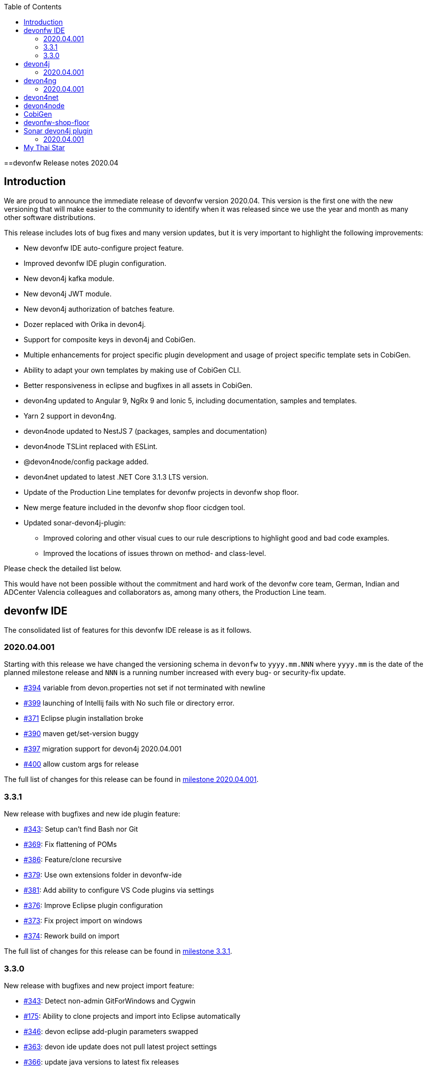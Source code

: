:toc: macro
toc::[]


:doctype: book
:reproducible:
:source-highlighter: rouge
:listing-caption: Listing


==devonfw Release notes 2020.04

== Introduction

We are proud to announce the immediate release of devonfw version 2020.04. This version is the first one with the new versioning that will make easier to the community to identify when it was released since we use the year and month as many other software distributions. 

This release includes lots of bug fixes and many version updates, but it is very important to highlight the following improvements:

* New devonfw IDE auto-configure project feature.
* Improved devonfw IDE plugin configuration.
* New devon4j kafka module.
* New devon4j JWT module.
* New devon4j authorization of batches feature.
* Dozer replaced with Orika in devon4j.  
* Support for composite keys in devon4j and CobiGen.
* Multiple enhancements for project specific plugin development and usage of project specific template sets in CobiGen.
* Ability to adapt your own templates by making use of CobiGen CLI.
* Better responsiveness in eclipse and bugfixes in all assets in CobiGen.
* devon4ng updated to Angular 9, NgRx 9 and Ionic 5, including documentation, samples and templates.
* Yarn 2 support in devon4ng.
* devon4node updated to NestJS 7 (packages, samples and documentation)
* devon4node TSLint replaced with ESLint.
* @devon4node/config package added. 
* devon4net updated to latest .NET Core 3.1.3 LTS version.
* Update of the Production Line templates for devonfw projects in devonfw shop floor. 
* New merge feature included in the devonfw shop floor cicdgen tool.
* Updated sonar-devon4j-plugin:
    ** Improved coloring and other visual cues to our rule descriptions to highlight good and bad code examples.
	** Improved the locations of issues thrown on method- and class-level.

Please check the detailed list below. 

This would have not been possible without the commitment and hard work of the devonfw core team, German, Indian and ADCenter Valencia colleagues and collaborators as, among many others, the Production Line team. 

== devonfw IDE

The consolidated list of features for this devonfw IDE release is as it follows.

=== 2020.04.001

Starting with this release we have changed the versioning schema in `devonfw` to `yyyy.mm.NNN` where `yyyy.mm` is the date of the planned milestone release and `NNN` is a running number increased with every bug- or security-fix update.

* https://github.com/devonfw/ide/issues/394[#394] variable from devon.properties not set if not terminated with newline
* https://github.com/devonfw/ide/issues/399[#399] launching of Intellij fails with No such file or directory error.
* https://github.com/devonfw/ide/issues/371[#371] Eclipse plugin installation broke
* https://github.com/devonfw/ide/issues/390[#390] maven get/set-version buggy
* https://github.com/devonfw/ide/issues/397[#397] migration support for devon4j 2020.04.001
* https://github.com/devonfw/ide/pull/400[#400] allow custom args for release

The full list of changes for this release can be found in https://github.com/devonfw/ide/milestone/9?closed=1[milestone 2020.04.001].

=== 3.3.1

New release with bugfixes and new ide plugin feature:

* https://github.com/devonfw/ide/issues/343[#343]: Setup can't find Bash nor Git
* https://github.com/devonfw/ide/issues/369[#369]: Fix flattening of POMs
* https://github.com/devonfw/ide/pull/386[#386]: Feature/clone recursive
* https://github.com/devonfw/ide/issues/379[#379]: Use own extensions folder in devonfw-ide
* https://github.com/devonfw/ide/pull/381[#381]: Add ability to configure VS Code plugins via settings
* https://github.com/devonfw/ide/issues/376[#376]: Improve Eclipse plugin configuration
* https://github.com/devonfw/ide/pull/373[#373]: Fix project import on windows
* https://github.com/devonfw/ide/pull/374[#374]: Rework build on import

The full list of changes for this release can be found in https://github.com/devonfw/ide/milestone/10?closed=1[milestone 3.3.1].

=== 3.3.0

New release with bugfixes and new project import feature:

* https://github.com/devonfw/ide/pull/343[#343]: Detect non-admin GitForWindows and Cygwin
* https://github.com/devonfw/ide/issues/175[#175]: Ability to clone projects and import into Eclipse automatically
* https://github.com/devonfw/ide/issues/346[#346]: devon eclipse add-plugin parameters swapped
* https://github.com/devonfw/ide/issues/363[#363]: devon ide update does not pull latest project settings
* https://github.com/devonfw/ide/pull/366[#366]: update java versions to latest fix releases

The full list of changes for this release can be found in https://github.com/devonfw/ide/milestone/5?closed=1[milestone 3.3.0].

== devon4j

The consolidated list of features for this devon4j release is as it follows.

=== 2020.04.001

Starting with this release we have changed the versioning schema in `devonfw` to `yyyy.mm.NNN` where `yyyy.mm` is the date of the planned milestone release and `NNN` is a running number increased with every bug- or security-fix update.

The following changes have been incorporated in devon4j:

* https://github.com/devonfw/devon4j/pull/233[#233]: Various version updates
* https://github.com/devonfw/devon4j/issues/241[#241]: Add module to support JWT and parts of OAuth
* https://github.com/devonfw/devon4j/issues/147[#147]: Switch from dozer to orika
* https://github.com/devonfw/devon4j/pull/180[#180]: Cleanup archtype
* https://github.com/devonfw/devon4j/pull/240[#240]: Add unreferenced guides
* https://github.com/devonfw/devon4j/issues/202[#202]: Architecture documentation needs update for components
* https://github.com/devonfw/devon4j/issues/145[#145]: Add a microservices article in the documentation
* https://github.com/devonfw/devon4j/issues/198[#198]: Deploy SNAPSHOTs to OSSRH in travis CI
* https://github.com/devonfw/devon4j/issues/90[#90]: Authorization of batches 
* https://github.com/devonfw/devon4j/pull/221[#221]: Wrote monitoring guide
* https://github.com/devonfw/devon4j/pull/213[#213]: Document logging of custom field in json
* https://github.com/devonfw/devon4j/issues/138[#138]: Remove deprecated RevisionMetadata[Type]
* https://github.com/devonfw/devon4j/issues/211[#211]: Archetype: security config broken
* https://github.com/devonfw/devon4j/issues/109[#109]: LoginController not following devon4j to use JAX-RS but uses spring-webmvc instead
* https://github.com/devonfw/devon4j/issues/52[#52]: Improve configuration
* https://github.com/devonfw/devon4j/issues/39[#39]: Ability to log custom fields via SLF4J
* https://github.com/devonfw/devon4j/issues/204[#204]: Slf4j version
* https://github.com/devonfw/devon4j/issues/190[#190]: Rework of spring-batch integration
* https://github.com/devonfw/devon4j/pull/210[#210]: Rework documentation for blob support
* https://github.com/devonfw/devon4j/pull/191[#191]: Rework of devon4j-batch module
* https://github.com/devonfw/devon4j/pull/209[#209]: Include performance info in separate fields
* https://github.com/devonfw/devon4j/pull/207[#207]: Use more specific exception for not found entity
* https://github.com/devonfw/devon4j/pull/208[#208]: Remove unnecesary clone
* https://github.com/devonfw/devon4j/issues/116[#116]: Bug in JSON Mapping for ZonedDateTime
* https://github.com/devonfw/devon4j/pull/184[#184]: Fixed BOMs so devon4j and archetype can be used again 
* https://github.com/devonfw/devon4j/issues/183[#183]: Error in executing the project created with devon4j 
* https://github.com/devonfw/devon4j/issues/177[#177]: Switch to new maven-parent
* https://github.com/devonfw/devon4j/pull/169[169]: Provide a reason, why unchecked exceptions are used in devon4j

Documentation is available at https://repo.maven.apache.org/maven2/com/devonfw/java/doc/devon4j-doc/2020.04.001/devon4j-doc-2020.04.001.pdf[devon4j guide 2020.04.001].
The full list of changes for this release can be found in https://github.com/devonfw/devon4j/milestone/8?closed=1[milestone devon4j 2020.04.001].

== devon4ng

The consolidated list of features for this devon4ng release is as it follows.

=== 2020.04.001

Starting with this release we have changed the versioning schema in `devonfw` to `yyyy.mm.NNN` where `yyyy.mm` is the date of the planned milestone release and `NNN` is a running number increased with every bug- or security-fix update.

* https://github.com/devonfw/devon4ng/pull/111[#111]: Yarn 2 support included
* https://github.com/devonfw/devon4ng/pull/96[#96]: devon4ng upgrade to Angular 9
  ** Templates and samples updated to Angular 9, NgRx 9 and Ionic 5.
  ** New internationalization module.
  ** Documentation updates and improvements.
* https://github.com/devonfw/devon4ng/pull/95[#95]: Added token management info in documentation

== devon4net

The consolidated list of features for this devon4net release is as it follows:

* Updated to latest .NET Core 3.1.3 LTS version
* Dependency Injection Autoregistration for services and repositories
* Added multiple role managing claims in JWT
* Added custom headers to circuit breaker
* Reviewed default log configuration
* Added support to order query results from database via lambda expression
* Updated template and nuget packages

== devon4node

The consolidated list of features for this devon4node release is as it follows:

* Upgrade to NestJS 7 (packages, samples and documentation)
* TSLint replaced with ESLint
* Add lerna to project to manage all the packages
* Add @devon4node/config package
* Add new schematics: Repository
* Improve WinstonLogger
* Improve documentation
* Update dependencies to latest versions

== CobiGen

New release with updates and bugfixes:

* devonfw templates:
    ** https://github.com/devonfw/cobigen/issues/1063[#1063]: Upgrade devon4ng Ionic template to latest version
    ** https://github.com/devonfw/cobigen/pull/1065[#1065]: devon4ng templates for devon4node
    ** https://github.com/devonfw/cobigen/pull/1128[#1128]: update java templates for composite keys
    ** https://github.com/devonfw/cobigen/issues/1130[#1130]: Update template for devon4ng application template
    ** https://github.com/devonfw/cobigen/issues/1131[#1131]: Update template for devon4ng NgRx template
    ** https://github.com/devonfw/cobigen/pull/1139[#1149]: .NET templates
    ** https://github.com/devonfw/cobigen/pull/1146[#1146]: Dev ionic template update bug fix
* TypeScript plugin: 
    ** https://github.com/devonfw/cobigen/issues/1126[#1126]: OpenApi parse/merge issues (ionic List templates)
* Eclipse plugin: 
    ** https://github.com/devonfw/cobigen/issues/412[#412]: Write UI Test for HealthCheck use
    ** https://github.com/devonfw/cobigen/issues/867[#867]: Cobigen processbar
    ** https://github.com/devonfw/cobigen/pull/1069[#1069]: #953 dot path
    ** https://github.com/devonfw/cobigen/issues/1099[#1099]: NPE on HealthCheck
    ** https://github.com/devonfw/cobigen/pull/1100[#1100]: 1099 NPE on health check
    ** https://github.com/devonfw/cobigen/pull/1101[#1101]: #867 fix import of core and api
    ** https://github.com/devonfw/cobigen/issues/1102[#1102]: eclipse_plugin doesn't accept folders as input
    ** https://github.com/devonfw/cobigen/pull/1134[#1134]: (Eclipse-Plugin) Resolve Template utility classes from core
    ** https://github.com/devonfw/cobigen/pull/1142[#1142]: #1102 accept all kinds of input
* CobiGen core:
    ** https://github.com/devonfw/cobigen/issues/429[#429]: Reference external template files
    ** https://github.com/devonfw/cobigen/pull/1143[#1143]: Abort generation if external trigger does not match
    ** https://github.com/devonfw/cobigen/issues/1125[#1125]: Generation of templates from external increments does not work
    ** https://github.com/devonfw/cobigen/issues/747[#747]: Variable assignment for external increments throws exception
    ** https://github.com/devonfw/cobigen/pull/1133[#1133]: Bugfix/1125 generation of templates from external increments does not work
    ** https://github.com/devonfw/cobigen/pull/1127[#1127]: #1119 added new TemplatesUtilsClassesUtil class to core
    ** https://github.com/devonfw/cobigen/issues/953[#953]: NPE bug if foldername contains a dot
    ** https://github.com/devonfw/cobigen/pull/1067[#1067]: Feature/158 lat variables syntax
* CobiGen CLI:
    ** https://github.com/devonfw/cobigen/issues/1111[#1111]: Infinity loop in mmm-code (MavenDependencyCollector.collectWithReactor) 
    ** https://github.com/devonfw/cobigen/issues/1113[#1113]: cobigen-cli does not seem to properly resolve classes from dependencies
    ** https://github.com/devonfw/cobigen/pull/1120[#1120]: Feature #1108 custom templates folder
    ** https://github.com/devonfw/cobigen/pull/1115[#1115]: Fixing CLI bugs related to dependencies and custom templates jar
    ** https://github.com/devonfw/cobigen/issues/1108[#1108]: CobiGen CLI: Allow easy use of user's templates
    ** https://github.com/devonfw/cobigen/issues/1110[#1110]: FileSystemNotFoundException blocking cobigen-cli
    ** https://github.com/devonfw/cobigen/pull/1138[#1138]: #1108 dev cli feature custom templates folder
    ** https://github.com/devonfw/cobigen/pull/1136[#1136]: (Cobigen-CLI) Resolve Template utility classes from core

== devonfw-shop-floor

* Add documentation for deploy jenkins slaves
* Improve documentation
* Add devon4net Openshift template
* Add nginx docker image for devon4ng
* Add Openshift provisioning
* Production Line:
    ** Updated MTS template: add step for dependency check and change the deployment method
    ** Add template utils: initialize instance, openshift configuration, docker configuration and install sonar plugin
    ** Add devon4net template
    ** Add from existing template
    ** Improve documentation
    ** Refactor the documentation in order to follow the devonfw wiki workflow
    ** Update devon4j, devon4ng, devon4net and devon4node in order to be able to choose the deployment method: none, docker or openshift.
    ** Update the tools version in order to use the latest.
* Production Line Shared Lib
    ** Add more fuctionality to the existing classes.
    ** Add classes: DependencyCheckConfiguration, DockerConfiguration and OpenshiftConfiguration
* CICDGEN
    ** Add devon4net support
    ** Update tools versions in Jenkinsfiles to align with Production Line templates
    ** Add merge strategies: error, keep, override, combine
    ** Add lerna to the project
    ** Minor improvements in the code
    ** Add GitHub actions workflow to validate the new changes
    ** Improve documentation
    ** Breaking changes:
        *** Remove the following parameters: plurl, ocurl
        *** Add the following parameters: dockerurl, dockercertid, registryurl, ocname and merge

== Sonar devon4j plugin

The consolidated list of features for this Sonar devon4j plugin release is as it follows.

=== 2020.04.001

This is the first version using our new versioning scheme. Here, the following issues were resolved:

* https://github.com/devonfw/sonar-devon4j-plugin/issues/60[#60]: Fixed a bug in the naming check for Use-Case implementation classes
* https://github.com/devonfw/sonar-devon4j-plugin/issues/67[#67]: Fixed a bug where the whole body of a method or a class was marked as the issue location. Now only the method / class headers will be highlighted.
* https://github.com/devonfw/sonar-devon4j-plugin/issues/68[#68]: Made our rule descriptions more accessible by using better readable colors as well as alternative visual cues
* https://github.com/devonfw/sonar-devon4j-plugin/issues/71[#71]: Fixed a bug where a NPE could be thrown
* https://github.com/devonfw/sonar-devon4j-plugin/issues/74[#74]: Fixed a bug where a method always returned null

Unrelated to any specific issues, there was some refactoring and cleaning up done with the following two PRs:

* https://github.com/devonfw/sonar-devon4j-plugin/issues/66[PR #66]: Refactored the prefixes of our rule names from 'Devon' to 'devonfw'
* https://github.com/devonfw/sonar-devon4j-plugin/issues/65[PR #65]: Sorted security-related test files into their own package

Changes for this release can be found in https://github.com/devonfw/sonar-devon4j-plugin/milestone/3?closed=1[milestone 2020.04.001].

== My Thai Star

As always, our reference application, My Thai Star, contains some interesting improvements that come from the new features and bug fixes from the other assets. The list is as it follows:

* devon4j - Java
    ** Implement example batches with modified devon-batch
    ** Upgrade spring boot version to 2.2.6 and devon4j 2020.004.001
    ** Migrate from dozer to orika
* devon4ng - Angular
    ** Move configuration to NgRx store
* devonfw shop floor - Jenkins
    ** Update tools versions in order to align with Production Line templates
    ** Add dependency check step (using dependency checker and yarn audit)
    ** Send dependency checker reports to SonarQube
    ** Changed deployment pipelines. Now pipelines are able to deploy docker containers using docker directly. No more ssh connections to execute commands in a remote machine are required.
    ** Update documentation in order to reflect all changes
* devon4nde - Node.js
    ** Upgrade to NestJS 7
    ** Add custom repositories
    ** Add exceptions and exception filters
    ** Add tests (missing in the previous version)
    ** Split logic into use cases in order to make the test process easier
    ** Minor patches and improvemets
    ** Documentation updated in order to reflect the new implementation
